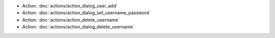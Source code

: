 .. Generated meta information for mod_admin_identity.

* Action: :doc:`actions/action_dialog_user_add`

* Action: :doc:`actions/action_dialog_set_username_password`

* Action: :doc:`actions/action_delete_username`

* Action: :doc:`actions/action_dialog_delete_username`

